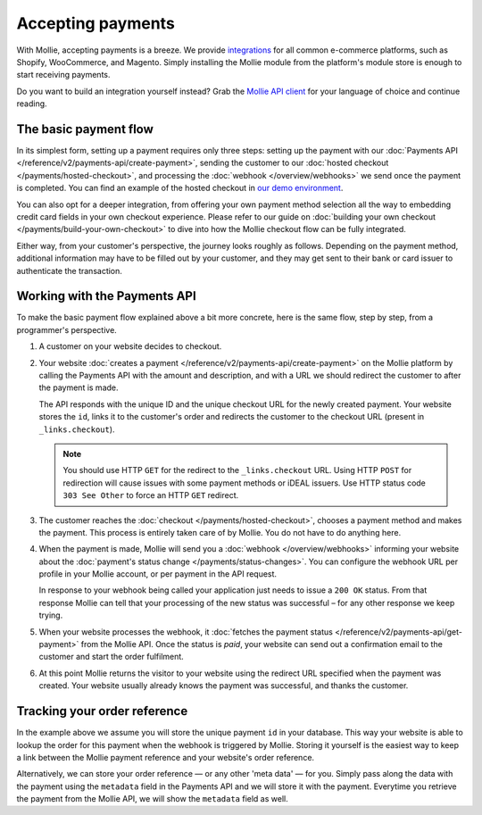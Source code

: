 Accepting payments
==================
With Mollie, accepting payments is a breeze. We provide `integrations <https://www.mollie.com/integrations>`_ for all
common e-commerce platforms, such as Shopify, WooCommerce, and Magento. Simply installing the Mollie module from the
platform's module store is enough to start receiving payments.

Do you want to build an integration yourself instead? Grab the
`Mollie API client <https://www.mollie.com/developers/packages>`_ for your language of choice and continue reading.

The basic payment flow
----------------------
In its simplest form, setting up a payment requires only three steps: setting up the payment with our
:doc:`Payments API </reference/v2/payments-api/create-payment>`, sending the customer to our
:doc:`hosted checkout </payments/hosted-checkout>`, and processing the :doc:`webhook </overview/webhooks>` we send once
the payment is completed. You can find an example of the hosted checkout in `our demo environment <https://demo.mollie.com>`_.

You can also opt for a deeper integration, from offering your own payment method selection all the way to embedding
credit card fields in your own checkout experience. Please refer to our guide on
:doc:`building your own checkout </payments/build-your-own-checkout>` to dive into how the Mollie checkout flow can be
fully integrated.

Either way, from your customer's perspective, the journey looks roughly as follows. Depending on the payment method,
additional information may have to be filled out by your customer, and they may get sent to their bank or card issuer to
authenticate the transaction.

.. image:: images/basic-payment-flow@2x.png

Working with the Payments API
-----------------------------
To make the basic payment flow explained above a bit more concrete, here is the same flow, step by step, from a
programmer's perspective.

.. image:: images/api-overview-flow@2x.png

#. A customer on your website decides to checkout.

#. Your website :doc:`creates a payment </reference/v2/payments-api/create-payment>` on the Mollie platform by calling
   the Payments API with the amount and description, and with a URL we should redirect the customer to after the payment
   is made.

   The API responds with the unique ID and the unique checkout URL for the newly created payment. Your website stores
   the ``id``, links it to the customer's order and redirects the customer to the checkout URL (present in
   ``_links.checkout``).

   .. note:: You should use HTTP ``GET`` for the redirect to the ``_links.checkout`` URL. Using HTTP ``POST`` for
      redirection will cause issues with some payment methods or iDEAL issuers. Use HTTP status code ``303 See
      Other`` to force an HTTP ``GET`` redirect.

#. The customer reaches the :doc:`checkout </payments/hosted-checkout>`, chooses a payment method and makes the payment.
   This process is entirely taken care of by Mollie. You do not have to do anything here.

#. When the payment is made, Mollie will send you a :doc:`webhook </overview/webhooks>` informing your website about the
   :doc:`payment's status change </payments/status-changes>`. You can configure the webhook URL per profile in your
   Mollie account, or per payment in the API request.

   In response to your webhook being called your application just needs to issue a ``200 OK`` status. From that response
   Mollie can tell that your processing of the new status was successful – for any other response we keep trying.

#. When your website processes the webhook, it
   :doc:`fetches the payment status </reference/v2/payments-api/get-payment>` from the Mollie API. Once the status is
   `paid`, your website can send out a confirmation email to the customer and start the order fulfilment.

#. At this point Mollie returns the visitor to your website using the redirect URL specified when the payment was
   created. Your website usually already knows the payment was successful, and thanks the customer.

Tracking your order reference
-----------------------------
In the example above we assume you will store the unique payment ``id`` in your database. This way your website is able
to lookup the order for this payment when the webhook is triggered by Mollie. Storing it yourself is the easiest way to
keep a link between the Mollie payment reference and your website's order reference.

Alternatively, we can store your order reference — or any other 'meta data' — for you. Simply pass along the data with
the payment using the ``metadata`` field in the Payments API and we will store it with the payment. Everytime you
retrieve the payment from the Mollie API, we will show the ``metadata`` field as well.
